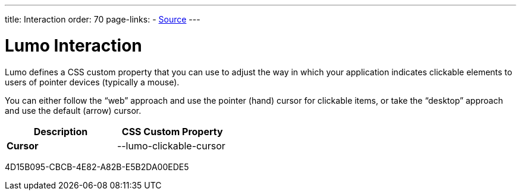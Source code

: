 ---
title: Interaction
order: 70
page-links:
  - https://github.com/vaadin/web-components/blob/v{moduleNpmVersion:vaadin-lumo-styles}/packages/vaadin-lumo-styles/style.js[Source]
---

= Lumo Interaction

Lumo defines a CSS custom property that you can use to adjust the way in which your application indicates clickable elements to users of pointer devices (typically a mouse).

You can either follow the “web” approach and use the pointer (hand) cursor for clickable items, or take the “desktop” approach and use the default (arrow) cursor.

++++
<style>
</style>
++++

[.property-listing.previews, cols="1,>1"]
|===
| Description | CSS Custom Property

| [.preview(--lumo-clickable-cursor).shape.l]*Cursor* +
| [custom-property]#--lumo-clickable-cursor#
|===


[.discussion-id]
4D15B095-CBCB-4E82-A82B-E5B2DA00EDE5
